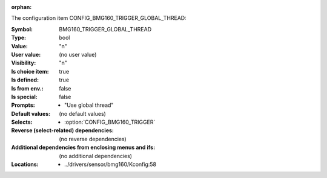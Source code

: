 :orphan:

.. title:: BMG160_TRIGGER_GLOBAL_THREAD

.. option:: CONFIG_BMG160_TRIGGER_GLOBAL_THREAD:
.. _CONFIG_BMG160_TRIGGER_GLOBAL_THREAD:

The configuration item CONFIG_BMG160_TRIGGER_GLOBAL_THREAD:

:Symbol:           BMG160_TRIGGER_GLOBAL_THREAD
:Type:             bool
:Value:            "n"
:User value:       (no user value)
:Visibility:       "n"
:Is choice item:   true
:Is defined:       true
:Is from env.:     false
:Is special:       false
:Prompts:

 *  "Use global thread"
:Default values:
 (no default values)
:Selects:

 *  :option:`CONFIG_BMG160_TRIGGER`
:Reverse (select-related) dependencies:
 (no reverse dependencies)
:Additional dependencies from enclosing menus and ifs:
 (no additional dependencies)
:Locations:
 * ../drivers/sensor/bmg160/Kconfig:58